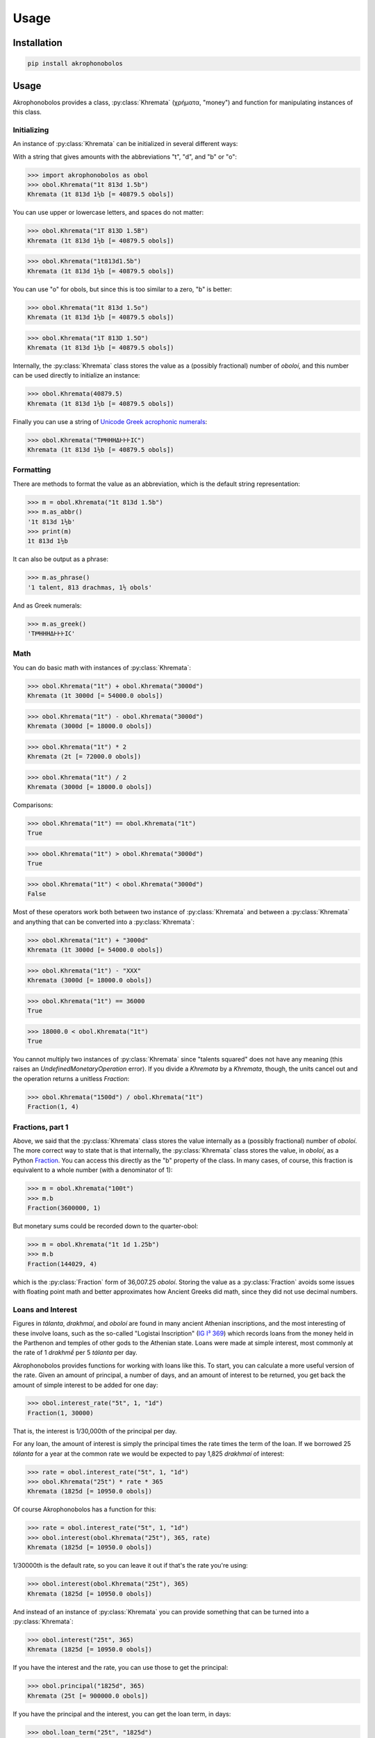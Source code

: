 Usage
=====

Installation
------------

.. code-block:: console

   pip install akrophonobolos

Usage
-----

.. py:module:: akrophonobolos

Akrophonobolos provides a class, :py:class:`Khremata` (χρήματα,
"money") and function for manipulating instances of this class.

Initializing
^^^^^^^^^^^^

An instance of :py:class:`Khremata` can be initialized in several
different ways:

With a string that gives amounts with the abbreviations "t", "d", and
"b" or "o":

>>> import akrophonobolos as obol
>>> obol.Khremata("1t 813d 1.5b")
Khremata (1t 813d 1½b [= 40879.5 obols])

You can use upper or lowercase letters, and spaces do not matter:

>>> obol.Khremata("1T 813D 1.5B")
Khremata (1t 813d 1½b [= 40879.5 obols])

>>> obol.Khremata("1t813d1.5b")
Khremata (1t 813d 1½b [= 40879.5 obols])
    
You can use "o" for obols, but since this is too similar to a zero,
"b" is better:

>>> obol.Khremata("1t 813d 1.5o")
Khremata (1t 813d 1½b [= 40879.5 obols])

>>> obol.Khremata("1T 813D 1.5O")
Khremata (1t 813d 1½b [= 40879.5 obols])
	
Internally, the :py:class:`Khremata` class stores the value as a (possibly
fractional) number of *oboloí*, and this number can be used directly
to initialize an instance:

>>> obol.Khremata(40879.5)
Khremata (1t 813d 1½b [= 40879.5 obols])
	
Finally you can use a string of `Unicode Greek acrophonic
numerals <https://en.wikipedia.org/wiki/Ancient_Greek_Numbers_(Unicode_block)>`_:

>>> obol.Khremata("Τ𐅅ΗΗΗΔ𐅂𐅂𐅂Ι𐅁")
Khremata (1t 813d 1½b [= 40879.5 obols])
    
Formatting
^^^^^^^^^^

There are methods to format the value as an abbreviation, which is the
default string representation:

>>> m = obol.Khremata("1t 813d 1.5b")
>>> m.as_abbr()
'1t 813d 1½b'
>>> print(m)
1t 813d 1½b
    
It can also be output as a phrase:

>>> m.as_phrase()
'1 talent, 813 drachmas, 1½ obols'
    
And as Greek numerals:

>>> m.as_greek()
'Τ𐅅ΗΗΗΔ𐅂𐅂𐅂Ι𐅁'
    
Math
^^^^

You can do basic math with instances of :py:class:`Khremata`:

>>> obol.Khremata("1t") + obol.Khremata("3000d")
Khremata (1t 3000d [= 54000.0 obols])
    
>>> obol.Khremata("1t") - obol.Khremata("3000d")
Khremata (3000d [= 18000.0 obols])
    
>>> obol.Khremata("1t") * 2
Khremata (2t [= 72000.0 obols])
    
>>> obol.Khremata("1t") / 2
Khremata (3000d [= 18000.0 obols])

Comparisons:

>>> obol.Khremata("1t") == obol.Khremata("1t")
True
   
>>> obol.Khremata("1t") > obol.Khremata("3000d")
True
    
>>> obol.Khremata("1t") < obol.Khremata("3000d")
False
    
Most of these operators work both between two instance of :py:class:`Khremata`
and between a :py:class:`Khremata` and anything that can be converted into a
:py:class:`Khremata`:

>>> obol.Khremata("1t") + "3000d"
Khremata (1t 3000d [= 54000.0 obols])
   
>>> obol.Khremata("1t") - "ΧΧΧ"
Khremata (3000d [= 18000.0 obols])
    
>>> obol.Khremata("1t") == 36000
True
    
>>> 18000.0 < obol.Khremata("1t")
True
    
You cannot multiply two instances of :py:class:`Khremata` since "talents
squared" does not have any meaning (this raises an
`UndefinedMonetaryOperation` error). If you divide a `Khremata` by a
`Khremata`, though, the units cancel out and the operation returns a
unitless `Fraction`:

>>> obol.Khremata("1500d") / obol.Khremata("1t")
Fraction(1, 4)
    
Fractions, part 1
^^^^^^^^^^^^^^^^^

Above, we said that the :py:class:`Khremata` class stores the value internally
as a (possibly fractional) number of *oboloí*. The more correct way to
state that is that internally, the :py:class:`Khremata` class stores the value,
in *oboloí*, as a Python
`Fraction <https://docs.python.org/3/library/fractions.html>`_. You can
access this directly as the "b" property of the class. In many cases,
of course, this fraction is equivalent to a whole number (with a
denominator of 1):

>>> m = obol.Khremata("100t")
>>> m.b
Fraction(3600000, 1)
    
But monetary sums could be recorded down to the quarter-obol:

>>> m = obol.Khremata("1t 1d 1.25b")
>>> m.b
Fraction(144029, 4) 
    
which is the :py:class:`Fraction` form of 36,007.25 *oboloí*. Storing
the value as a :py:class:`Fraction` avoids some issues with floating
point math and better approximates how Ancient Greeks did math, since
they did not use decimal numbers.


Loans and Interest
^^^^^^^^^^^^^^^^^^

Figures in *tálanta*, *drakhmaí*, and *oboloí* are found in many
ancient Athenian inscriptions, and the most interesting of these
involve loans, such as the so-called "Logistai Inscription" (`IG I³
369 <https://epigraphy.packhum.org/text/381>`_) which records loans
from the money held in the Parthenon and temples of other gods to the
Athenian state. Loans were made at simple interest, most commonly at
the rate of 1 *drakhmḗ* per 5 *tálanta* per day.

Akrophonobolos provides functions for working with loans like this. To
start, you can calculate a more useful version of the rate. Given an
amount of principal, a number of days, and an amount of interest to be
returned, you get back the amount of simple interest to be added for
one day:

>>> obol.interest_rate("5t", 1, "1d")
Fraction(1, 30000)
    
That is, the interest is 1/30,000th of the principal per day.
    
For any loan, the amount of interest is simply the principal times the
rate times the term of the loan. If we borrowed 25 *tálanta* for a
year at the common rate we would be expected to pay 1,825 *drakhmaí* of
interest:

>>> rate = obol.interest_rate("5t", 1, "1d")
>>> obol.Khremata("25t") * rate * 365
Khremata (1825d [= 10950.0 obols])
    
Of course Akrophonobolos has a function for this:

>>> rate = obol.interest_rate("5t", 1, "1d")
>>> obol.interest(obol.Khremata("25t"), 365, rate)
Khremata (1825d [= 10950.0 obols])

1/30000th is the default rate, so you can leave it out if that's
the rate you're using:

>>> obol.interest(obol.Khremata("25t"), 365)
Khremata (1825d [= 10950.0 obols])
    
And instead of an instance of :py:class:`Khremata` you can provide
something that can be turned into a :py:class:`Khremata`:

>>> obol.interest("25t", 365)
Khremata (1825d [= 10950.0 obols])
    
If you have the interest and the rate, you can use those to get the principal:

>>> obol.principal("1825d", 365)
Khremata (25t [= 900000.0 obols])
	
If you have the principal and the interest, you can get the loan
term, in days:

>>> obol.loan_term("25t", "1825d")
365
    
This last scenario is what we usually find in the inscriptions. For
instance, line 7 of the Logistai Inscription records one loan as

    𐅊· τόκος τούτον ΤΤΧ𐅅ΗΗΗΗ𐅄ΔΔ

or "50 *tálanta*. Interest on this 2 *tálanta* 1,970 *drakhmaí*." We
can plug these values into :py:func:`loan_term` and see the the loan
was for 1,397 days, just under 4 years:

>>> obol.loan_term("𐅊", "ΤΤΧ𐅅ΗΗΗΗ𐅄ΔΔ")
1397
    
Fractions, part 2: Rounding
^^^^^^^^^^^^^^^^^^^^^^^^^^^

Line 88 of the Logistai Inscription records another loan as 3,418
*drakhmaí* 1 *obolós*, with interest of 1 *drakhmḗ* 5½ *oboloí*:

    ΧΧΧΗΗΗΗΔ𐅃𐅂𐅂𐅂Ι, τόκος τούτο 𐅂ΙΙΙΙΙ𐅁

This loan, it turns out, was for just 17 days.

>>> obol.loan_term("ΧΧΧΗΗΗΗΔ𐅃𐅂𐅂𐅂Ι", "𐅂ΙΙΙΙΙ𐅁")
17
    
Now, if we want to double-check this:

>>> obol.interest("ΧΧΧΗΗΗΗΔ𐅃𐅂𐅂𐅂Ι", 17)
Khremata (1d 5¾b [= 11.75 obols])
    
We get an answer that is ¼ _obolós_ too high (11.75 instead of
11.5). We do not know how the ancient Greeks did this math, how they
rounded, or what kind of approximations they used. The smallest unit
they recorded was ¼ _obolós_, so in Akrohobolos the :py:func:`interest` and
:py:func:`principal` functions round up to this by default. You can get an
unrounded answer:

>>> obol.interest("ΧΧΧΗΗΗΗΔ𐅃𐅂𐅂𐅂Ι", 17, roundup=False)
Khremata (1d 5b [= 11.621766666666666 obols])
    
We can see what the precise fraction is:
    
>>> precise = obol.interest("ΧΧΧΗΗΗΗΔ𐅃𐅂𐅂𐅂Ι", 17, roundup=False)
>>> precise.b
Fraction(1635618250918339, 140737488355328)
    
1,635,618,250,918,339/140,737,488,355,328ths is a quite a
fraction. Clearly the Greeks did some approximating. Maybe you can
play around with Akrophonobolos and figure out how they arrived at
11.5 obols for this amount.

:py:func:`loan_term()` rounds to the nearest integer, but you can
change this as well:

>>> term = obol.loan_term("ΧΧΧΗΗΗΗΔ𐅃𐅂𐅂𐅂Ι", "𐅂ΙΙΙΙΙ𐅁", roundoff=False)
>>> term
Fraction(345000, 20509)
>>> float(term)
16.82188307572285
    
Command Line Scripts
--------------------

Akrophonobolos provides two command line scripts: `obol` for
converting and simple math, and `logistes` for working with loans and
interest

obol
^^^^

If you give `obol` one or more amounts in either akrophonic numerals
or abbreviated with "t", "d" and "b" (or "o"), it will show the
equivalent forms

.. code-block:: console

    $ obol 𐅉𐅉𐅈 348d "1d 5.5b" 14T1800D4O
    𐅉𐅉𐅈 = 25 talents
    348d = ΗΗΗΔΔΔΔ𐅃𐅂𐅂𐅂
    1d 5.5b = 𐅂ΙΙΙΙΙ𐅁
    14T1800D4O = 𐅉ΤΤΤΤΧ𐅅ΗΗΗΙΙΙΙ
    
You can also give `obol` numbers to add and subtract

.. code-block:: console

    $ obol 1t + 1000d
    ΤΧ = 1t 1000d
    $ obol 1t - 1000d
    𐅆 = 5000d

logistes
^^^^^^^^

`logistes` will calculate principal, interest or loan terms based on
its inputs (`-p` for principal, `-i-` for interest, '`-d` for days of
loan):

.. code-block:: console

    $ logistes -p 50t -d 1397
    𐅊 (50t) at 10 drachmas per day for 1397 days = ΤΤΧ𐅅ΗΗΗΗ𐅄ΔΔ (2t 1970d) interest
    $ logistes -p 50t -i ΤΤΧ𐅅ΗΗΗΗ𐅄ΔΔ
    𐅊 (50t) at 10 drachmas per day for 1397 days = ΤΤΧ𐅅ΗΗΗΗ𐅄ΔΔ (2t 1970d) interest
    $ logistes -d 1397 -i ΤΤΧ𐅅ΗΗΗΗ𐅄ΔΔ
    𐅊 (50t) at 10 drachmas per day for 1397 days = ΤΤΧ𐅅ΗΗΗΗ𐅄ΔΔ (2t 1970d) interest
    
By default the rate is the common one, 5 *tálanta* yield 1 *drakhmḗ*
in one day. You can change this with `--int-p`, `--int-i`, and
`--int-d`. To calculate the above at 2 *drakhmaí* per day per 5
*tálanta*:

.. code-block:: console

    $ logistes -p 50t -d 1397 --int-p 5t --int-i 2d --int-d 1
    𐅊 (50t) at 20 drachmas per day for 1397 days = ΤΤΤΤΧΧΧ𐅅ΗΗΗΗΔΔΔΔ (4t 3940d) interest
